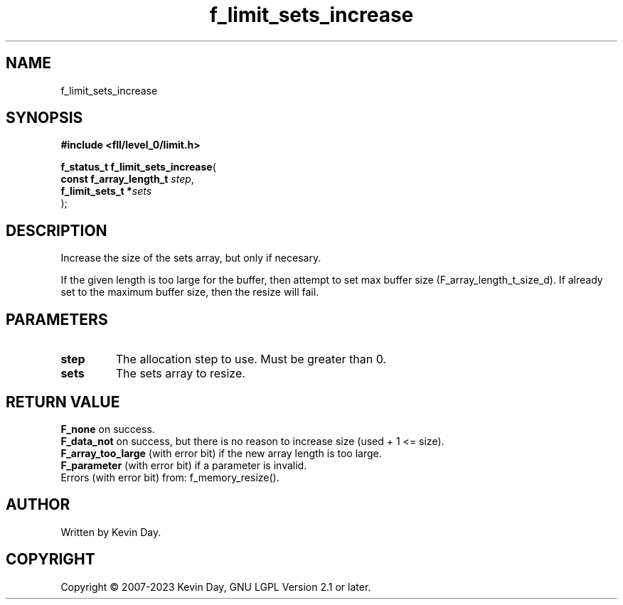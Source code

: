 .TH f_limit_sets_increase "3" "July 2023" "FLL - Featureless Linux Library 0.6.8" "Library Functions"
.SH "NAME"
f_limit_sets_increase
.SH SYNOPSIS
.nf
.B #include <fll/level_0/limit.h>
.sp
\fBf_status_t f_limit_sets_increase\fP(
    \fBconst f_array_length_t \fP\fIstep\fP,
    \fBf_limit_sets_t        *\fP\fIsets\fP
);
.fi
.SH DESCRIPTION
.PP
Increase the size of the sets array, but only if necesary.
.PP
If the given length is too large for the buffer, then attempt to set max buffer size (F_array_length_t_size_d). If already set to the maximum buffer size, then the resize will fail.
.SH PARAMETERS
.TP
.B step
The allocation step to use. Must be greater than 0.

.TP
.B sets
The sets array to resize.

.SH RETURN VALUE
.PP
\fBF_none\fP on success.
.br
\fBF_data_not\fP on success, but there is no reason to increase size (used + 1 <= size).
.br
\fBF_array_too_large\fP (with error bit) if the new array length is too large.
.br
\fBF_parameter\fP (with error bit) if a parameter is invalid.
.br
Errors (with error bit) from: f_memory_resize().
.SH AUTHOR
Written by Kevin Day.
.SH COPYRIGHT
.PP
Copyright \(co 2007-2023 Kevin Day, GNU LGPL Version 2.1 or later.
